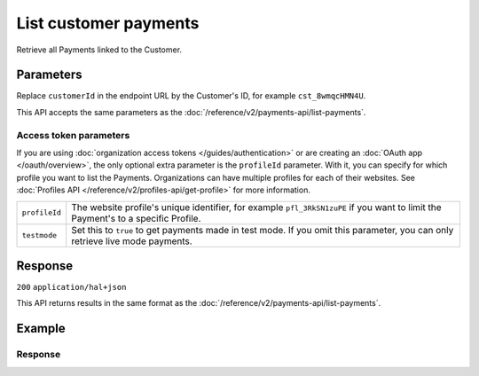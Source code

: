 List customer payments
======================
.. api-name:: Customers API
   :version: 2

.. endpoint::
   :method: GET
   :url: https://api.mollie.com/v2/customers/*customerId*/payments

.. authentication::
   :api_keys: true
   :organization_access_tokens: true
   :oauth: true

Retrieve all Payments linked to the Customer.

Parameters
----------
Replace ``customerId`` in the endpoint URL by the Customer's ID, for example ``cst_8wmqcHMN4U``.

This API accepts the same parameters as the :doc:`/reference/v2/payments-api/list-payments`.

Access token parameters
^^^^^^^^^^^^^^^^^^^^^^^
If you are using :doc:`organization access tokens </guides/authentication>` or are creating an
:doc:`OAuth app </oauth/overview>`, the only optional extra parameter is the ``profileId`` parameter. With it, you can
specify for which profile you want to list the Payments. Organizations can have multiple profiles for each of their
websites. See :doc:`Profiles API </reference/v2/profiles-api/get-profile>` for more information.

.. list-table::
   :widths: auto

   * - ``profileId``

       .. type:: string
          :required: false

     - The website profile's unique identifier, for example ``pfl_3RkSN1zuPE`` if you want to limit the
       Payment's to a specific Profile.

   * - ``testmode``

       .. type:: boolean
          :required: false

     - Set this to ``true`` to get payments made in test mode. If you omit this parameter, you can only retrieve live
       mode payments.

Response
--------
``200`` ``application/hal+json``

This API returns results in the same format as the :doc:`/reference/v2/payments-api/list-payments`.

Example
-------

.. code-block-selector::
   .. code-block:: bash
      :linenos:

      curl -X GET https://api.mollie.com/v2/customers/cst_8wmqcHMN4U/payments \
         -H "Authorization: Bearer test_dHar4XY7LxsDOtmnkVtjNVWXLSlXsM"

   .. code-block:: php
      :linenos:

      <?php
      $mollie = new \Mollie\Api\MollieApiClient();
      $mollie->setApiKey("test_dHar4XY7LxsDOtmnkVtjNVWXLSlXsM");
      $payments = $mollie->customers->get("cst_8wmqcHMN4U")->payments();

   .. code-block:: ruby
      :linenos:

      require 'mollie-api-ruby'

      Mollie::Client.configure do |config|
        config.api_key = 'test_dHar4XY7LxsDOtmnkVtjNVWXLSlXsM'
      end

      payments = Mollie::Customer::Payment.all(customer_id: 'cst_8wmqcHMN4U')

   .. code-block:: javascript
      :linenos:

      const { createMollieClient } = require('@mollie/api-client');
      const mollieClient = createMollieClient({ apiKey: 'test_dHar4XY7LxsDOtmnkVtjNVWXLSlXsM' });

      (async () => {
        const customerPayments = await mollieClient.customers_payments.list({ customerId: 'cst_8wmqcHMN4U' });
      })();

Response
^^^^^^^^
.. code-block:: none
   :linenos:

   HTTP/1.1 200 OK
   Content-Type: application/hal+json

   {
       "count": 5,
       "_embedded": {
           "payments": [
               {
                   "resource": "payment",
                   "id": "tr_7UhSN1zuXS",
                   "mode": "test",
                   "createdAt": "2018-02-12T11:58:35.0Z",
                   "expiresAt": "2018-02-12T12:13:35.0Z",
                   "status": "open",
                   "isCancelable": false,
                   "amount": {
                       "value": "75.00",
                       "currency": "GBP"
                   },
                   "description": "test",
                   "method": "ideal",
                   "metadata": null,
                   "details": null,
                   "profileId": "pfl_QkEhN94Ba",
                   "customerId": "cst_kEn1PlbGa",
                   "redirectUrl": "https://webshop.example.org/order/12345/",
                   "_links": {
                       "checkout": {
                           "href": "https://www.mollie.com/paymentscreen/issuer/select/ideal/7UhSN1zuXS",
                           "type": "text/html"
                       },
                       "dashboard": {
                           "href": "https://www.mollie.com/dashboard/org_123456789/payments/tr_7UhSN1zuXS",
                           "type": "text/html"
                       },
                       "self": {
                           "href": "https://api.mollie.com/v2/payments/tr_7UhSN1zuXS",
                           "type": "application/hal+json"
                       }
                   }
               },
               { },
               { },
               { },
               { }
           ]
       },
       "_links": {
           "self": {
               "href": "https://api.mollie.com/v2/customers/cst_8wmqcHMN4U/payments?limit=5",
               "type": "application/hal+json"
           },
           "previous": null,
           "next": {
               "href": "https://api.mollie.com/v2/customers/cst_8wmqcHMN4U/payments?from=tr_SDkzMggpvx&limit=5",
               "type": "application/hal+json"
           },
           "documentation": {
               "href": "https://docs.mollie.com/reference/v2/customers-api/list-customers",
               "type": "text/html"
           }
       }
   }
